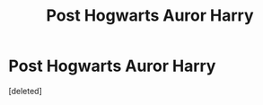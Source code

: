 #+TITLE: Post Hogwarts Auror Harry

* Post Hogwarts Auror Harry
:PROPERTIES:
:Score: 4
:DateUnix: 1589027427.0
:DateShort: 2020-May-09
:FlairText: Self-Promotion
:END:
[deleted]

